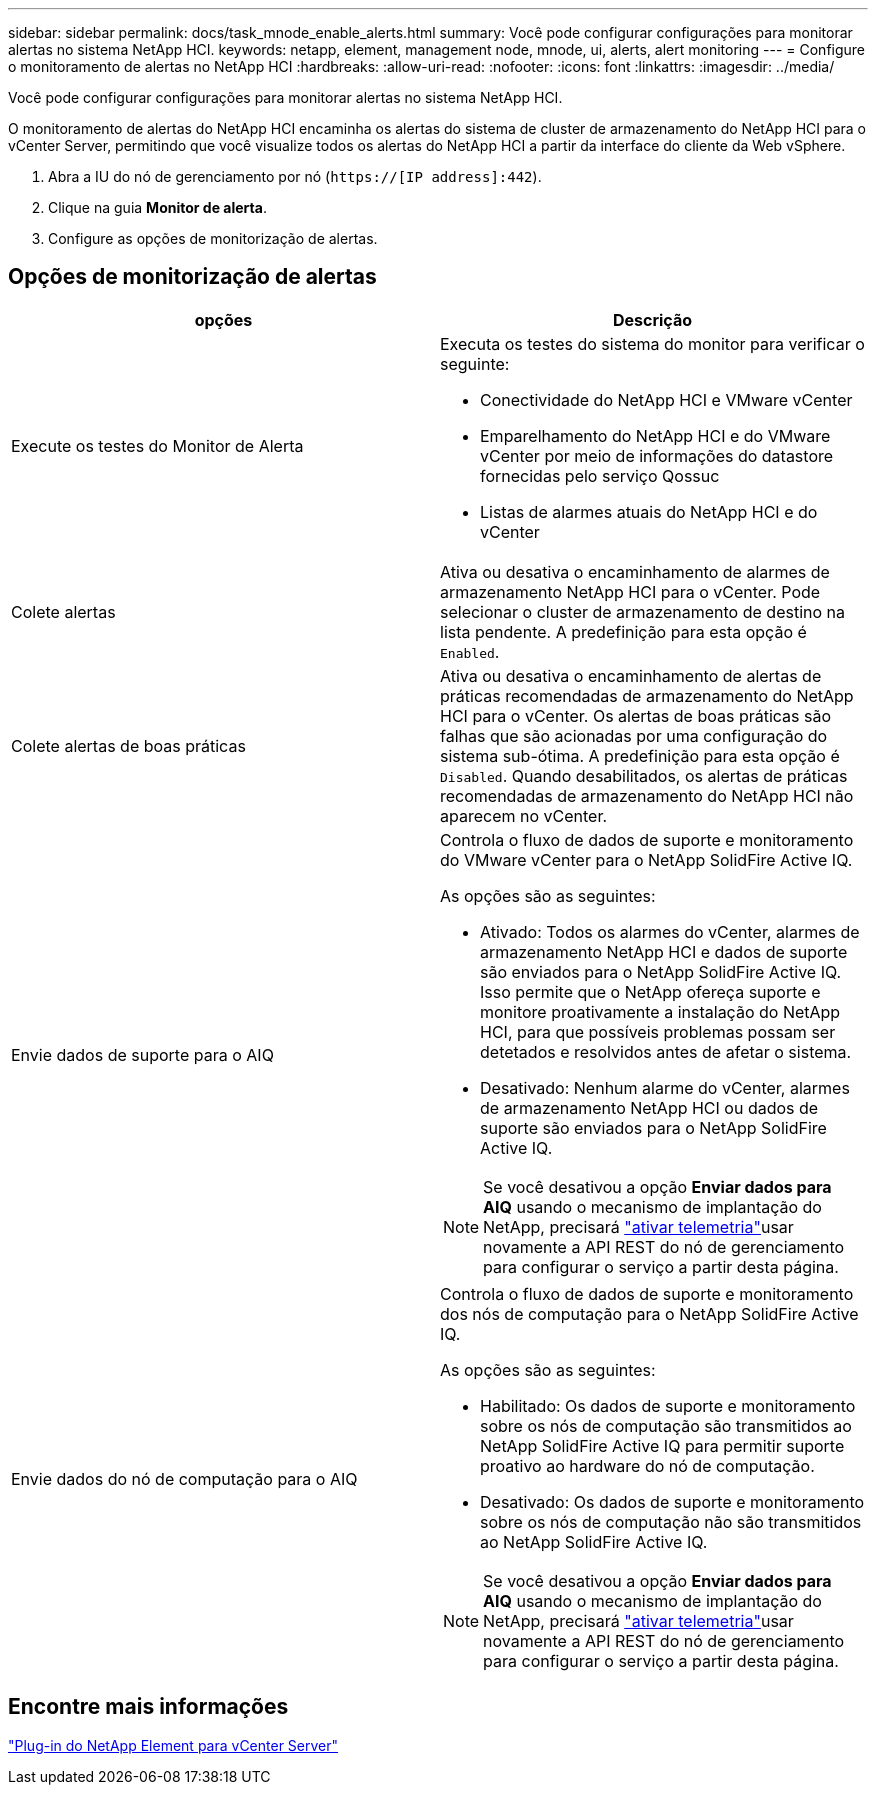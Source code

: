 ---
sidebar: sidebar 
permalink: docs/task_mnode_enable_alerts.html 
summary: Você pode configurar configurações para monitorar alertas no sistema NetApp HCI. 
keywords: netapp, element, management node, mnode, ui, alerts, alert monitoring 
---
= Configure o monitoramento de alertas no NetApp HCI
:hardbreaks:
:allow-uri-read: 
:nofooter: 
:icons: font
:linkattrs: 
:imagesdir: ../media/


[role="lead"]
Você pode configurar configurações para monitorar alertas no sistema NetApp HCI.

O monitoramento de alertas do NetApp HCI encaminha os alertas do sistema de cluster de armazenamento do NetApp HCI para o vCenter Server, permitindo que você visualize todos os alertas do NetApp HCI a partir da interface do cliente da Web vSphere.

. Abra a IU do nó de gerenciamento por nó (`https://[IP address]:442`).
. Clique na guia *Monitor de alerta*.
. Configure as opções de monitorização de alertas.




== Opções de monitorização de alertas

[cols="2*"]
|===
| opções | Descrição 


| Execute os testes do Monitor de Alerta  a| 
Executa os testes do sistema do monitor para verificar o seguinte:

* Conectividade do NetApp HCI e VMware vCenter
* Emparelhamento do NetApp HCI e do VMware vCenter por meio de informações do datastore fornecidas pelo serviço Qossuc
* Listas de alarmes atuais do NetApp HCI e do vCenter




| Colete alertas | Ativa ou desativa o encaminhamento de alarmes de armazenamento NetApp HCI para o vCenter. Pode selecionar o cluster de armazenamento de destino na lista pendente. A predefinição para esta opção é `Enabled`. 


| Colete alertas de boas práticas | Ativa ou desativa o encaminhamento de alertas de práticas recomendadas de armazenamento do NetApp HCI para o vCenter. Os alertas de boas práticas são falhas que são acionadas por uma configuração do sistema sub-ótima. A predefinição para esta opção é `Disabled`. Quando desabilitados, os alertas de práticas recomendadas de armazenamento do NetApp HCI não aparecem no vCenter. 


| Envie dados de suporte para o AIQ  a| 
Controla o fluxo de dados de suporte e monitoramento do VMware vCenter para o NetApp SolidFire Active IQ.

As opções são as seguintes:

* Ativado: Todos os alarmes do vCenter, alarmes de armazenamento NetApp HCI e dados de suporte são enviados para o NetApp SolidFire Active IQ. Isso permite que o NetApp ofereça suporte e monitore proativamente a instalação do NetApp HCI, para que possíveis problemas possam ser detetados e resolvidos antes de afetar o sistema.
* Desativado: Nenhum alarme do vCenter, alarmes de armazenamento NetApp HCI ou dados de suporte são enviados para o NetApp SolidFire Active IQ.



NOTE: Se você desativou a opção *Enviar dados para AIQ* usando o mecanismo de implantação do NetApp, precisará link:task_mnode_enable_activeIQ.html["ativar telemetria"]usar novamente a API REST do nó de gerenciamento para configurar o serviço a partir desta página.



| Envie dados do nó de computação para o AIQ  a| 
Controla o fluxo de dados de suporte e monitoramento dos nós de computação para o NetApp SolidFire Active IQ.

As opções são as seguintes:

* Habilitado: Os dados de suporte e monitoramento sobre os nós de computação são transmitidos ao NetApp SolidFire Active IQ para permitir suporte proativo ao hardware do nó de computação.
* Desativado: Os dados de suporte e monitoramento sobre os nós de computação não são transmitidos ao NetApp SolidFire Active IQ.



NOTE: Se você desativou a opção *Enviar dados para AIQ* usando o mecanismo de implantação do NetApp, precisará link:task_mnode_enable_activeIQ.html["ativar telemetria"]usar novamente a API REST do nó de gerenciamento para configurar o serviço a partir desta página.

|===


== Encontre mais informações

https://docs.netapp.com/us-en/vcp/index.html["Plug-in do NetApp Element para vCenter Server"^]
